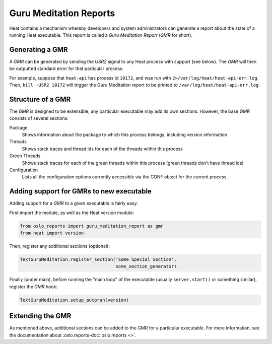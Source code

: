 ..
      Copyright (c) 2014 OpenStack Foundation

      Licensed under the Apache License, Version 2.0 (the "License"); you may
      not use this file except in compliance with the License. You may obtain
      a copy of the License at

          http://www.apache.org/licenses/LICENSE-2.0

      Unless required by applicable law or agreed to in writing, software
      distributed under the License is distributed on an "AS IS" BASIS, WITHOUT
      WARRANTIES OR CONDITIONS OF ANY KIND, either express or implied. See the
      License for the specific language governing permissions and limitations
      under the License.

=======================
Guru Meditation Reports
=======================

Heat contains a mechanism whereby developers and system administrators can
generate a report about the state of a running Heat executable.  This report
is called a *Guru Meditation Report* (*GMR* for short).


Generating a GMR
~~~~~~~~~~~~~~~~

A *GMR* can be generated by sending the *USR2* signal to any Heat process with
support (see below).  The *GMR* will then be outputted standard error for that
particular process.

For example, suppose that ``heat-api`` has process id ``10172``, and was run
with ``2>/var/log/heat/heat-api-err.log``.  Then, ``kill -USR2 10172`` will
trigger the Guru Meditation report to be printed to
``/var/log/heat/heat-api-err.log``.


Structure of a GMR
~~~~~~~~~~~~~~~~~~

The *GMR* is designed to be extensible; any particular executable may add its
own sections.  However, the base *GMR* consists of several sections:

Package
  Shows information about the package to which this process belongs, including
  version information

Threads
  Shows stack traces and thread ids for each of the threads within this process

Green Threads
  Shows stack traces for each of the green threads within this process (green
  threads don't have thread ids)

Configuration
  Lists all the configuration options currently accessible via the CONF object
  for the current process


Adding support for GMRs to new executable
~~~~~~~~~~~~~~~~~~~~~~~~~~~~~~~~~~~~~~~~~

Adding support for a *GMR* to a given executable is fairly easy.

First import the module, as well as the Heat version module:

.. code-block:: python

      from oslo_reports import guru_meditation_report as gmr
      from heat import version

Then, register any additional sections (optional):

.. code-block:: python

      TextGuruMeditation.register_section('Some Special Section',
                                          some_section_generator)

Finally (under main), before running the "main loop" of the executable
(usually ``server.start()`` or something similar), register the *GMR* hook:

.. code-block:: python

      TextGuruMeditation.setup_autorun(version)


Extending the GMR
~~~~~~~~~~~~~~~~~

As mentioned above, additional sections can be added to the GMR for a
particular executable. For more information, see the documentation about
:oslo.reports-doc:`oslo.reports <>`.
